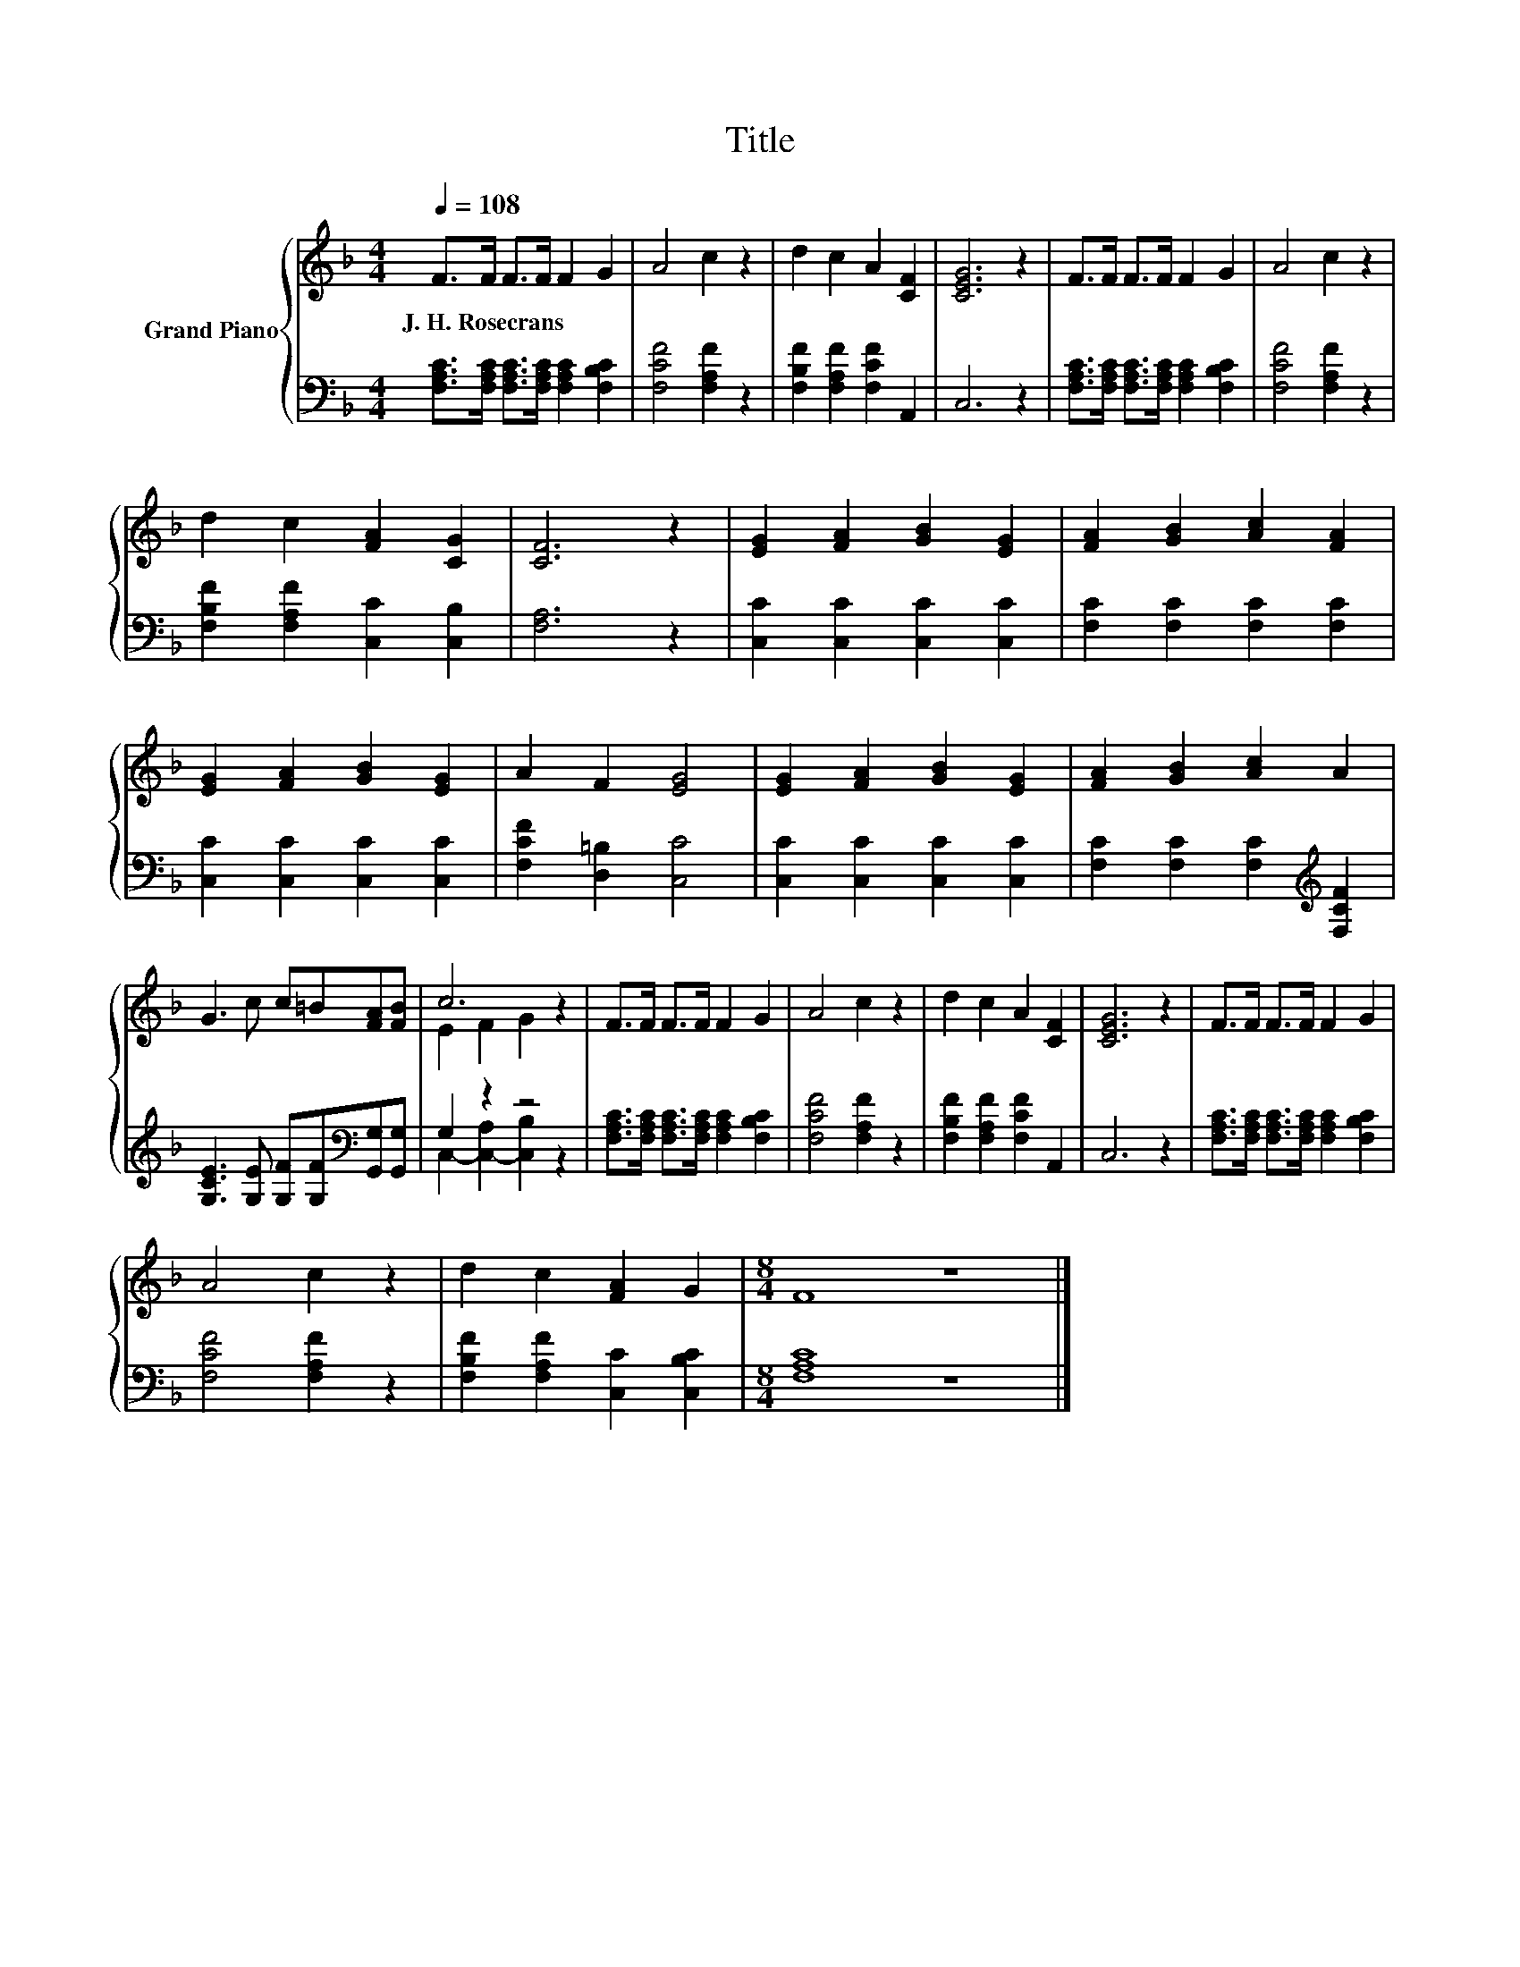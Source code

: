 X:1
T:Title
%%score { ( 1 3 ) | ( 2 4 ) }
L:1/8
Q:1/4=108
M:4/4
K:F
V:1 treble nm="Grand Piano"
V:3 treble 
V:2 bass 
V:4 bass 
V:1
 F>F F>F F2 G2 | A4 c2 z2 | d2 c2 A2 [CF]2 | [CEG]6 z2 | F>F F>F F2 G2 | A4 c2 z2 | %6
w: J.~H.~Rosecrans * * * * *||||||
 d2 c2 [FA]2 [CG]2 | [CF]6 z2 | [EG]2 [FA]2 [GB]2 [EG]2 | [FA]2 [GB]2 [Ac]2 [FA]2 | %10
w: ||||
 [EG]2 [FA]2 [GB]2 [EG]2 | A2 F2 [EG]4 | [EG]2 [FA]2 [GB]2 [EG]2 | [FA]2 [GB]2 [Ac]2 A2 | %14
w: ||||
 G3 c c=B[FA][FB] | c6 z2 | F>F F>F F2 G2 | A4 c2 z2 | d2 c2 A2 [CF]2 | [CEG]6 z2 | F>F F>F F2 G2 | %21
w: |||||||
 A4 c2 z2 | d2 c2 [FA]2 G2 |[M:8/4] F8 z8 |] %24
w: |||
V:2
 [F,A,C]>[F,A,C] [F,A,C]>[F,A,C] [F,A,C]2 [F,B,C]2 | [F,CF]4 [F,A,F]2 z2 | %2
 [F,B,F]2 [F,A,F]2 [F,CF]2 A,,2 | C,6 z2 | [F,A,C]>[F,A,C] [F,A,C]>[F,A,C] [F,A,C]2 [F,B,C]2 | %5
 [F,CF]4 [F,A,F]2 z2 | [F,B,F]2 [F,A,F]2 [C,C]2 [C,B,]2 | [F,A,]6 z2 | %8
 [C,C]2 [C,C]2 [C,C]2 [C,C]2 | [F,C]2 [F,C]2 [F,C]2 [F,C]2 | [C,C]2 [C,C]2 [C,C]2 [C,C]2 | %11
 [F,CF]2 [D,=B,]2 [C,C]4 | [C,C]2 [C,C]2 [C,C]2 [C,C]2 | [F,C]2 [F,C]2 [F,C]2[K:treble] [F,CF]2 | %14
 [G,CE]3 [G,E] [G,F][G,F][K:bass][G,,G,][G,,G,] | G,2 z2 z4 | %16
 [F,A,C]>[F,A,C] [F,A,C]>[F,A,C] [F,A,C]2 [F,B,C]2 | [F,CF]4 [F,A,F]2 z2 | %18
 [F,B,F]2 [F,A,F]2 [F,CF]2 A,,2 | C,6 z2 | [F,A,C]>[F,A,C] [F,A,C]>[F,A,C] [F,A,C]2 [F,B,C]2 | %21
 [F,CF]4 [F,A,F]2 z2 | [F,B,F]2 [F,A,F]2 [C,C]2 [C,B,C]2 |[M:8/4] [F,A,C]8 z8 |] %24
V:3
 x8 | x8 | x8 | x8 | x8 | x8 | x8 | x8 | x8 | x8 | x8 | x8 | x8 | x8 | x8 | E2 F2 G2 z2 | x8 | x8 | %18
 x8 | x8 | x8 | x8 | x8 |[M:8/4] x16 |] %24
V:4
 x8 | x8 | x8 | x8 | x8 | x8 | x8 | x8 | x8 | x8 | x8 | x8 | x8 | x6[K:treble] x2 | x6[K:bass] x2 | %15
 C,2- [C,-A,]2 [C,B,]2 z2 | x8 | x8 | x8 | x8 | x8 | x8 | x8 |[M:8/4] x16 |] %24

